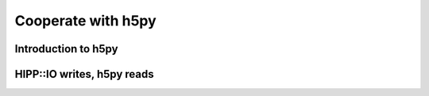 Cooperate with h5py
===============================================================

Introduction to h5py
--------------------------------------------------------------


HIPP::IO writes, h5py reads
--------------------------------------------------------------
